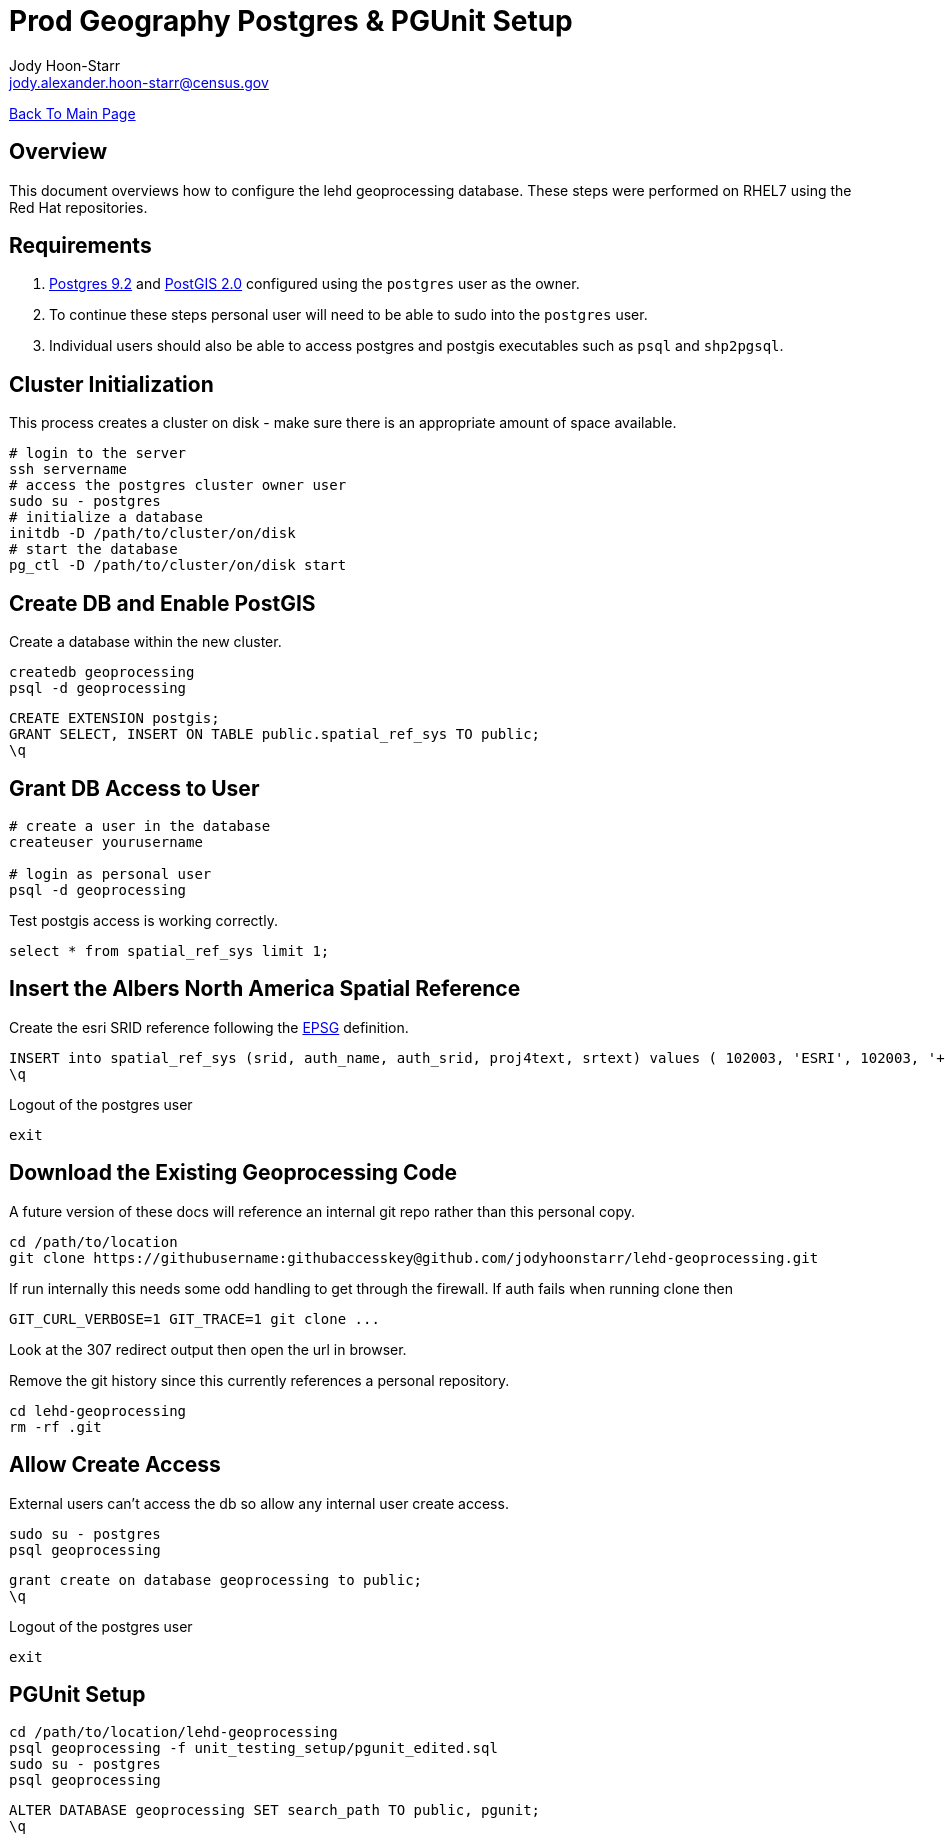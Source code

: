 = Prod Geography Postgres & PGUnit Setup
:nofooter:
:source-highlighter: highlightjs
Jody Hoon-Starr <jody.alexander.hoon-starr@census.gov>

link:../index.html[Back To Main Page]

== Overview
This document overviews how to configure the lehd geoprocessing database. These steps were performed on RHEL7 using the Red Hat repositories.

== Requirements
1. https://www.postgresql.org/docs/9.2/[Postgres 9.2] and http://postgis.net/docs/manual-2.0/[PostGIS 2.0] configured using the `postgres` user as the owner.
2. To continue these steps personal user will need to be able to sudo into the `postgres` user.
3. Individual users should also be able to access postgres and postgis executables such as `psql` and `shp2pgsql`.

== Cluster Initialization
This process creates a cluster on disk - make sure there is an appropriate amount of space available.
[source,bash]
----
# login to the server
ssh servername
# access the postgres cluster owner user
sudo su - postgres
# initialize a database
initdb -D /path/to/cluster/on/disk
# start the database
pg_ctl -D /path/to/cluster/on/disk start
----

== Create DB and Enable PostGIS
Create a database within the new cluster.
[source,bash]
----
createdb geoprocessing
psql -d geoprocessing
----
[source,sql]
----
CREATE EXTENSION postgis;
GRANT SELECT, INSERT ON TABLE public.spatial_ref_sys TO public;
\q
----

== Grant DB Access to User
[source,bash]
----
# create a user in the database
createuser yourusername

# login as personal user
psql -d geoprocessing
----
Test postgis access is working correctly.
[source,sql]
----
select * from spatial_ref_sys limit 1;
----

== Insert the Albers North America Spatial Reference
Create the esri SRID reference following the https://epsg.io/102003[EPSG] definition.
[source,sql]
----
INSERT into spatial_ref_sys (srid, auth_name, auth_srid, proj4text, srtext) values ( 102003, 'ESRI', 102003, '+proj=aea +lat_1=29.5 +lat_2=45.5 +lat_0=37.5 +lon_0=-96 +x_0=0 +y_0=0 +datum=NAD83 +units=m +no_defs ', 'PROJCS["USA_Contiguous_Albers_Equal_Area_Conic",GEOGCS["GCS_North_American_1983",DATUM["North_American_Datum_1983",SPHEROID["GRS_1980",6378137,298.257222101]],PRIMEM["Greenwich",0],UNIT["Degree",0.017453292519943295]],PROJECTION["Albers_Conic_Equal_Area"],PARAMETER["False_Easting",0],PARAMETER["False_Northing",0],PARAMETER["longitude_of_center",-96],PARAMETER["Standard_Parallel_1",29.5],PARAMETER["Standard_Parallel_2",45.5],PARAMETER["latitude_of_center",37.5],UNIT["Meter",1],AUTHORITY["EPSG","102003"]]');
\q
----
Logout of the postgres user
[source,bash]
----
exit
----

== Download the Existing Geoprocessing Code
A future version of these docs will reference an internal git repo rather than this personal copy.
[source,bash]
----
cd /path/to/location
git clone https://githubusername:githubaccesskey@github.com/jodyhoonstarr/lehd-geoprocessing.git
----

If run internally this needs some odd handling to get through the firewall. If auth fails when running clone then
[source,bash]
----
GIT_CURL_VERBOSE=1 GIT_TRACE=1 git clone ...
----
Look at the 307 redirect output then open the url in browser.

Remove the git history since this currently references a personal repository.
[source,bash]
----
cd lehd-geoprocessing
rm -rf .git
----

== Allow Create Access
External users can't access the db so allow any internal user create access.
[source,bash]
----
sudo su - postgres
psql geoprocessing
----
[source,sql]
----
grant create on database geoprocessing to public;
\q
----
Logout of the postgres user
[source,bash]
----
exit
----

== PGUnit Setup
[source,bash]
----
cd /path/to/location/lehd-geoprocessing
psql geoprocessing -f unit_testing_setup/pgunit_edited.sql
sudo su - postgres
psql geoprocessing
----

[source,sql]
----
ALTER DATABASE geoprocessing SET search_path TO public, pgunit;
\q
----
